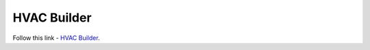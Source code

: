 HVAC Builder
============


Follow this link -  `HVAC Builder`_.

.. _HVAC Builder: ./HVAC_Tutorial.html

